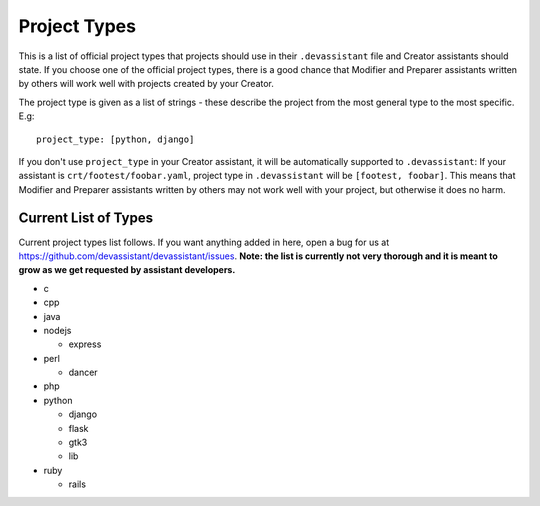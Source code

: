 .. _project_types_ref:

Project Types
=============

This is a list of official project types that projects should use in their
``.devassistant`` file and Creator assistants should state. If you choose one
of the official project types, there is a good chance that Modifier and Preparer
assistants written by others will work well with projects created by your Creator.

The project type is given as a list of strings - these describe the project from
the most general type to the most specific. E.g::

   project_type: [python, django]

If you don't use ``project_type`` in your Creator assistant, it will be automatically
supported to ``.devassistant``: If your assistant is ``crt/footest/foobar.yaml``, project
type in ``.devassistant`` will be ``[footest, foobar]``. This means that Modifier and
Preparer assistants written by others may not work well with your project, but otherwise
it does no harm.

Current List of Types
---------------------
Current project types list follows. If you want anything added in here,
open a bug for us at https://github.com/devassistant/devassistant/issues.
**Note: the list is currently not very thorough and it is meant to grow
as we get requested by assistant developers.**

- c
- cpp
- java
- nodejs

  - express

- perl

  - dancer

- php
- python

  - django
  - flask
  - gtk3
  - lib

- ruby

  - rails
